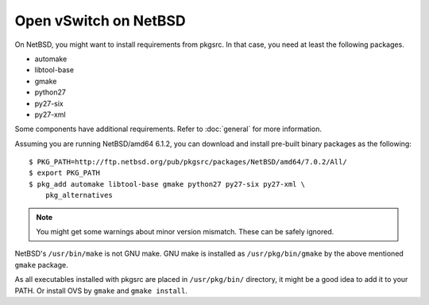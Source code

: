 ..
      Licensed under the Apache License, Version 2.0 (the "License"); you may
      not use this file except in compliance with the License. You may obtain
      a copy of the License at

          http://www.apache.org/licenses/LICENSE-2.0

      Unless required by applicable law or agreed to in writing, software
      distributed under the License is distributed on an "AS IS" BASIS, WITHOUT
      WARRANTIES OR CONDITIONS OF ANY KIND, either express or implied. See the
      License for the specific language governing permissions and limitations
      under the License.

      Convention for heading levels in Open vSwitch documentation:

      =======  Heading 0 (reserved for the title in a document)
      -------  Heading 1
      ~~~~~~~  Heading 2
      +++++++  Heading 3
      '''''''  Heading 4

      Avoid deeper levels because they do not render well.

======================
Open vSwitch on NetBSD
======================

On NetBSD, you might want to install requirements from pkgsrc.  In that case,
you need at least the following packages.

- automake
- libtool-base
- gmake
- python27
- py27-six
- py27-xml

Some components have additional requirements. Refer to :doc:`general` for more
information.

Assuming you are running NetBSD/amd64 6.1.2, you can download and install
pre-built binary packages as the following::

    $ PKG_PATH=http://ftp.netbsd.org/pub/pkgsrc/packages/NetBSD/amd64/7.0.2/All/
    $ export PKG_PATH
    $ pkg_add automake libtool-base gmake python27 py27-six py27-xml \
        pkg_alternatives

.. note::
  You might get some warnings about minor version mismatch. These can be safely
  ignored.

NetBSD's ``/usr/bin/make`` is not GNU make.  GNU make is installed as
``/usr/pkg/bin/gmake`` by the above mentioned ``gmake`` package.

As all executables installed with pkgsrc are placed in ``/usr/pkg/bin/``
directory, it might be a good idea to add it to your PATH. Or install OVS by
``gmake`` and ``gmake install``.
